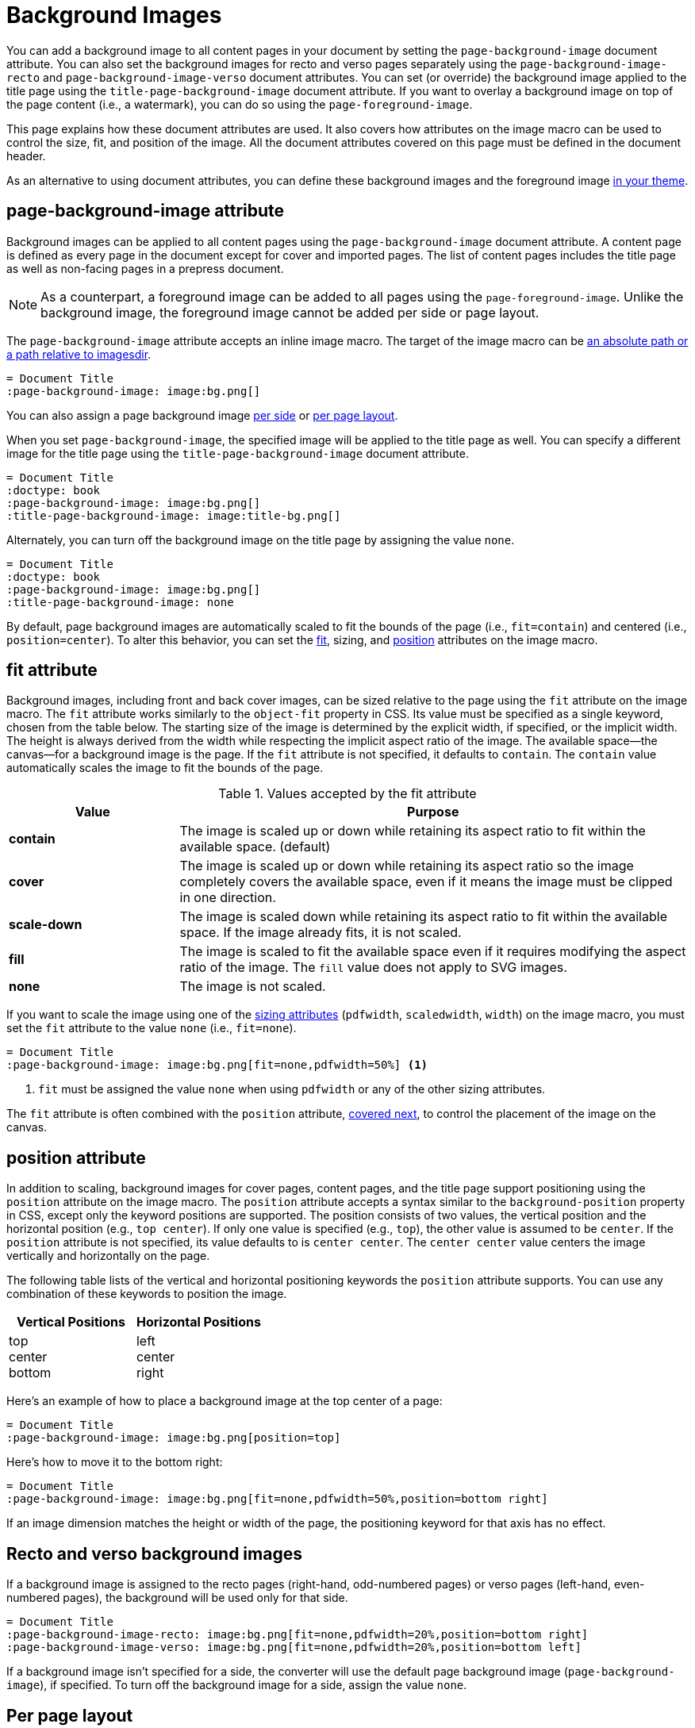 = Background Images
:description: A background image can be applied to all pages, recto or verso pages, and the title page using designated document attributes.

You can add a background image to all content pages in your document by setting the `page-background-image` document attribute.
You can also set the background images for recto and verso pages separately using the `page-background-image-recto` and `page-background-image-verso` document attributes.
You can set (or override) the background image applied to the title page using the `title-page-background-image` document attribute.
If you want to overlay a background image on top of the page content (i.e., a watermark), you can do so using the `page-foreground-image`.

This page explains how these document attributes are used.
It also covers how attributes on the image macro can be used to control the size, fit, and position of the image.
All the document attributes covered on this page must be defined in the document header.

As an alternative to using document attributes, you can define these background images and the foreground image xref:theme:images.adoc[in your theme].

[#page-background-image]
== page-background-image attribute

Background images can be applied to all content pages using the `page-background-image` document attribute.
A content page is defined as every page in the document except for cover and imported pages.
The list of content pages includes the title page as well as non-facing pages in a prepress document.

NOTE: As a counterpart, a foreground image can be added to all pages using the `page-foreground-image`.
Unlike the background image, the foreground image cannot be added per side or page layout.

The `page-background-image` attribute accepts an inline image macro.
The target of the image macro can be xref:image-paths-and-formats.adoc#imagesdir[an absolute path or a path relative to imagesdir].

[,asciidoc]
----
= Document Title
:page-background-image: image:bg.png[]
----

You can also assign a page background image <<recto-verso,per side>> or <<page-layout,per page layout>>.

When you set `page-background-image`, the specified image will be applied to the title page as well.
You can specify a different image for the title page using the `title-page-background-image` document attribute.

[,asciidoc]
----
= Document Title
:doctype: book
:page-background-image: image:bg.png[]
:title-page-background-image: image:title-bg.png[]
----

Alternately, you can turn off the background image on the title page by assigning the value `none`.

[,asciidoc]
----
= Document Title
:doctype: book
:page-background-image: image:bg.png[]
:title-page-background-image: none
----

By default, page background images are automatically scaled to fit the bounds of the page (i.e., `fit=contain`) and centered (i.e., `position=center`).
To alter this behavior, you can set the <<fit,fit>>, sizing, and <<position,position>> attributes on the image macro.

[#fit]
== fit attribute

Background images, including front and back cover images, can be sized relative to the page using the `fit` attribute on the image macro.
The `fit` attribute works similarly to the `object-fit` property in CSS.
Its value must be specified as a single keyword, chosen from the table below.
The starting size of the image is determined by the explicit width, if specified, or the implicit width.
The height is always derived from the width while respecting the implicit aspect ratio of the image.
The available space--the canvas--for a background image is the page.
If the `fit` attribute is not specified, it defaults to `contain`.
The `contain` value automatically scales the image to fit the bounds of the page.

.Values accepted by the fit attribute
[cols="1s,3"]
|===
|Value |Purpose

|contain
|The image is scaled up or down while retaining its aspect ratio to fit within the available space. (default)

|cover
|The image is scaled up or down while retaining its aspect ratio so the image completely covers the available space, even if it means the image must be clipped in one direction.

|scale-down
|The image is scaled down while retaining its aspect ratio to fit within the available space.
If the image already fits, it is not scaled.

|fill
|The image is scaled to fit the available space even if it requires modifying the aspect ratio of the image.
The `fill` value does not apply to SVG images.

|none
|The image is not scaled.
|===

If you want to scale the image using one of the xref:image-scaling.adoc[sizing attributes] (`pdfwidth`, `scaledwidth`, `width`) on the image macro, you must set the `fit` attribute to the value `none` (i.e., `fit=none`).

[,asciidoc]
----
= Document Title
:page-background-image: image:bg.png[fit=none,pdfwidth=50%] <1>
----
<1> `fit` must be assigned the value `none` when using `pdfwidth` or any of the other sizing attributes.

The `fit` attribute is often combined with the `position` attribute, <<position,covered next>>, to control the placement of the image on the canvas.

[#position]
== position attribute

In addition to scaling, background images for cover pages, content pages, and the title page support positioning using the `position` attribute on the image macro.
The `position` attribute accepts a syntax similar to the `background-position` property in CSS, except only the keyword positions are supported.
The position consists of two values, the vertical position and the horizontal position (e.g., `top center`).
If only one value is specified (e.g., `top`), the other value is assumed to be `center`.
If the `position` attribute is not specified, its value defaults to is `center center`.
The `center center` value centers the image vertically and horizontally on the page.

The following table lists of the vertical and horizontal positioning keywords the `position` attribute supports.
You can use any combination of these keywords to position the image.

|===
|Vertical Positions |Horizontal Positions

|top +
center +
bottom

|left +
center +
right
|===

Here's an example of how to place a background image at the top center of a page:

[,asciidoc]
----
= Document Title
:page-background-image: image:bg.png[position=top]
----

Here's how to move it to the bottom right:

[,asciidoc]
----
= Document Title
:page-background-image: image:bg.png[fit=none,pdfwidth=50%,position=bottom right]
----

If an image dimension matches the height or width of the page, the positioning keyword for that axis has no effect.

[#recto-verso]
== Recto and verso background images

If a background image is assigned to the recto pages (right-hand, odd-numbered pages) or verso pages (left-hand, even-numbered pages), the background will be used only for that side.

[,asciidoc]
----
= Document Title
:page-background-image-recto: image:bg.png[fit=none,pdfwidth=20%,position=bottom right]
:page-background-image-verso: image:bg.png[fit=none,pdfwidth=20%,position=bottom left]
----

If a background image isn't specified for a side, the converter will use the default page background image (`page-background-image`), if specified.
To turn off the background image for a side, assign the value `none`.

[#page-layout]
== Per page layout

You can configure any background image to be selected per page layout by including the _escaped_ `+{page-layout}+` attribute reference in the image path.
The reference has to be escaped so it's not expanded until the converter resolves the image for a given page layout.

[,asciidoc]
----
= Document Title
:page-background-image: image:bg-\{page-layout}.png[]
----

The image is resolved the first time a given page layout is used in the document.
Using this technique requires that the page layout value be included in the filename of the image (e.g., footer-bg-landscape.png).
